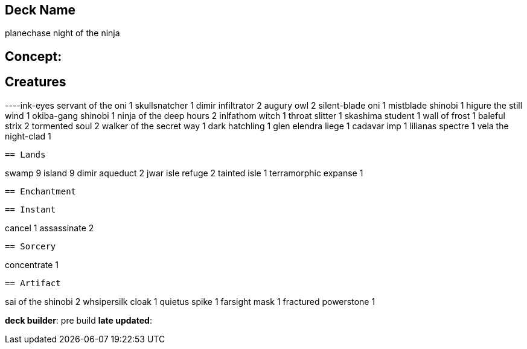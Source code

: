 == Deck Name
planechase night of the ninja



== Concept:

== Creatures
----ink-eyes servant of the oni 1
skullsnatcher 1
dimir infiltrator 2
augury owl 2
silent-blade oni 1
mistblade shinobi 1
higure the still wind 1
okiba-gang shinobi 1
ninja of the deep hours 2
inlfathom witch 1
throat slitter 1
skashima student 1
wall of frost 1
baleful strix 2
tormented soul 2
walker of the secret way 1
dark hatchling 1
glen elendra liege 1
cadavar imp 1
lilianas spectre 1
vela the night-clad 1

----


== Lands 
----
swamp 9
island 9
dimir aqueduct 2
jwar isle refuge 2
tainted isle 1
terramorphic expanse 1

----


== Enchantment
----
----


== Instant
----
cancel 1
assassinate 2

----


== Sorcery
----
concentrate 1
----


== Artifact
----
sai of the shinobi 2
whsipersilk cloak 1
quietus spike 1
farsight mask 1
fractured powerstone 1
----


----
**deck builder**: pre build
**late updated**:
----